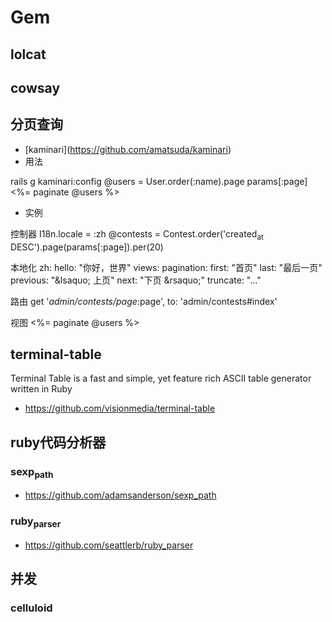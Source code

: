 * Gem
** lolcat
** cowsay
** 分页查询
- [kaminari](https://github.com/amatsuda/kaminari)
- 用法
rails g kaminari:config  
@users = User.order(:name).page params[:page]
<%= paginate @users %>
- 实例
控制器
I18n.locale = :zh
@contests = Contest.order('created_at DESC').page(params[:page]).per(20)

本地化
zh:
  hello: "你好，世界"
  views:
    pagination:
      first: "首页"
      last: "最后一页"
      previous: "&lsaquo; 上页"
      next: "下页 &rsaquo;"
      truncate: "..."

路由
get '/admin/contests/page/:page', to: 'admin/contests#index'

视图
<%= paginate @users %>
** terminal-table
Terminal Table is a fast and simple, yet feature rich ASCII table generator written in Ruby
- https://github.com/visionmedia/terminal-table

** ruby代码分析器
*** sexp_path
- https://github.com/adamsanderson/sexp_path

*** ruby_parser
- https://github.com/seattlerb/ruby_parser
** 并发
*** celluloid
